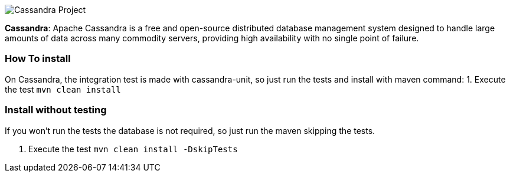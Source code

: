 
image::https://jnosql.github.io/img/logos/cassandra.png[Cassandra Project,align="center"]


*Cassandra*: Apache Cassandra is a free and open-source distributed database management system designed to handle large amounts of data across many commodity servers, providing high availability with no single point of failure.

=== How To install

On Cassandra, the integration test is made with cassandra-unit, so just run the tests and install with maven command:
1. Execute the test `mvn clean install`

=== Install without testing


If you won't run the tests the database is not required, so just run the maven skipping the tests.

1. Execute the test `mvn clean install -DskipTests`
